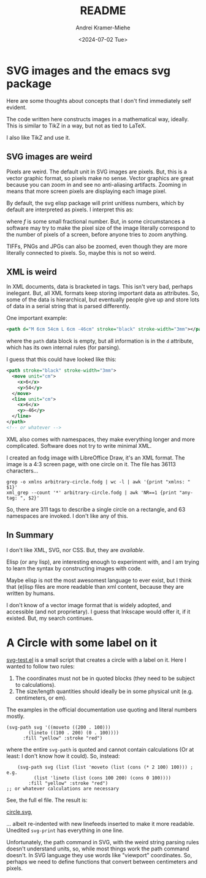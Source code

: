 #+title: README
#+author: Andrei Kramer-Miehe
#+date: <2024-07-02 Tue>

* SVG images and the emacs svg package

Here are some thoughts about concepts that I don't find immediately
self evident.

The code written here constructs images in a mathematical way,
ideally. This is similar to TikZ in a way, but not as tied to LaTeX.

I also like TikZ and use it.

** SVG images are weird

Pixels are weird. The default unit in SVG images
are pixels. But, this is a vector graphic format, so pixels make no
sense. Vector graphics are great because you can zoom in and see no
anti-aliasing artifacts. Zooming in means that more screen pixels are
displaying each image pixel.

By default, the svg elisp package will print unitless numbers, which
by default are interpreted as pixels. I interpret this as:

\begin{equation}
 1\,\text{px} = f\,\text{cm}
\end{equation}
where $f$ is some small fractional number. But, in some circumstances
a software may try to make the pixel size of the image literally
correspond to the number of pixels of a screen, before anyone tries to
zoom anything.

TIFFs, PNGs and JPGs can also be zoomed, even though they are more
literally connected to pixels. So, maybe this is not so weird.

** XML is weird

In XML documents, data is bracketed in tags. This isn't very bad,
perhaps inelegant. But, all XML formats keep storing important data as
attributes. So, some of the data is hierarchical, but eventually
people give up and store lots of data in a serial string that is
parsed differently.

One important example:

#+begin_src xml
  <path d="M 6cm 54cm L 6cm -46cm" stroke="black" stroke-width="3mm"></path>
#+end_src

where the =path= data block is empty, but all information is in the
=d= attribute, which has its own internal rules (for parsing).

I guess that this could have looked like this:
#+begin_src xml
  <path stroke="black" stroke-width="3mm">
    <move unit="cm">
      <x>6</x>
      <y>54</y>
    </move>
    <line unit="cm">
      <x>6</x>
      <y>-46</y>
    </line>
  </path>
  <!-- or whatever -->
#+end_src

XML also comes with namespaces, they make everything longer and more
complicated. Software does not try to write minimal XML.

I created an fodg image with LibreOffice Draw, it's an XML format. The
image is a 4:3 screen page, with one circle on it. The file has 36113
characters...

#+begin_src sh "XML output is verbose" :exports both
grep -o xmlns arbitrary-circle.fodg | wc -l | awk '{print "xmlns: " $1}'
xml_grep --count '*' arbitrary-circle.fodg | awk 'NR==1 {print "any-tag: ", $2}'
#+end_src

#+RESULTS:
| xmlns:   |  63 |
| any-tag: | 311 |

So, there are 311 tags to describe a single circle on a rectangle, and 63 namespaces are
invoked. I don't like any of this.

** In Summary

I don't like XML, SVG, nor CSS. But, they are /available/.

Elisp (or any lisp), are interesting enough to experiment with, and I
am trying to learn the syntax by constructing images with code.

Maybe elisp is not the most awesomest language to ever exist, but I
think that (e)lisp files are more readable than xml content, because they
are written by humans.

I don't know of a vector image format that is widely adopted, and
accessible (and not proprietary). I guess that Inkscape would offer
it, if it existed. But, my search continues.

* A Circle with some label on it

[[./svg-test.el][svg-test.el]] is a small script that creates a circle with a label on it.
Here I wanted to follow two rules:

1. The coordinates must not be in quoted blocks (they need to be
   subject to calculations).
2. The size/length quantities should ideally be in some physical unit
   (e.g. centimeters, or em).

The examples in the official documentation use quoting and literal
numbers mostly.

#+begin_src elisp
  (svg-path svg '((moveto ((200 . 100)))
		  (lineto ((100 . 200) (0 . 100))))
	    :fill "yellow" :stroke "red")
#+end_src

where the entire =svg-path= is quoted and cannot contain calculations
(Or at least: I don't know how it could).  So, instead:

#+begin_src elsip
    (svg-path svg (list (list 'moveto (list (cons (* 2 100) 100))) ; e.g.
		  (list 'lineto (list (cons 100 200) (cons 0 100))))
	    :fill "yellow" :stroke "red")
;; or whatever calculations are necessary
#+end_src

See, the full el file. The result is:

[[./circle.svg][circle.svg]],

... albeit re-indented with new linefeeds inserted to make it more readable.
Unedited =svg-print= has everything in one line.

Unfortunately, the path command in SVG, with the weird string parsing
rules doesn't understand units, so, while most things work the path
command doesn't. In SVG language they use words like "viewport"
coordinates. So, perhaps we need to define functions that convert
between centimeters and pixels.
